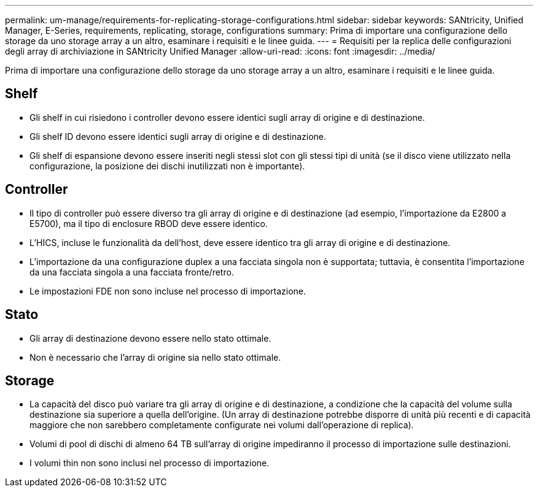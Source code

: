 ---
permalink: um-manage/requirements-for-replicating-storage-configurations.html 
sidebar: sidebar 
keywords: SANtricity, Unified Manager, E-Series, requirements, replicating, storage, configurations 
summary: Prima di importare una configurazione dello storage da uno storage array a un altro, esaminare i requisiti e le linee guida. 
---
= Requisiti per la replica delle configurazioni degli array di archiviazione in SANtricity Unified Manager
:allow-uri-read: 
:icons: font
:imagesdir: ../media/


[role="lead"]
Prima di importare una configurazione dello storage da uno storage array a un altro, esaminare i requisiti e le linee guida.



== Shelf

* Gli shelf in cui risiedono i controller devono essere identici sugli array di origine e di destinazione.
* Gli shelf ID devono essere identici sugli array di origine e di destinazione.
* Gli shelf di espansione devono essere inseriti negli stessi slot con gli stessi tipi di unità (se il disco viene utilizzato nella configurazione, la posizione dei dischi inutilizzati non è importante).




== Controller

* Il tipo di controller può essere diverso tra gli array di origine e di destinazione (ad esempio, l'importazione da E2800 a E5700), ma il tipo di enclosure RBOD deve essere identico.
* L'HICS, incluse le funzionalità da dell'host, deve essere identico tra gli array di origine e di destinazione.
* L'importazione da una configurazione duplex a una facciata singola non è supportata; tuttavia, è consentita l'importazione da una facciata singola a una facciata fronte/retro.
* Le impostazioni FDE non sono incluse nel processo di importazione.




== Stato

* Gli array di destinazione devono essere nello stato ottimale.
* Non è necessario che l'array di origine sia nello stato ottimale.




== Storage

* La capacità del disco può variare tra gli array di origine e di destinazione, a condizione che la capacità del volume sulla destinazione sia superiore a quella dell'origine. (Un array di destinazione potrebbe disporre di unità più recenti e di capacità maggiore che non sarebbero completamente configurate nei volumi dall'operazione di replica).
* Volumi di pool di dischi di almeno 64 TB sull'array di origine impediranno il processo di importazione sulle destinazioni.
* I volumi thin non sono inclusi nel processo di importazione.

